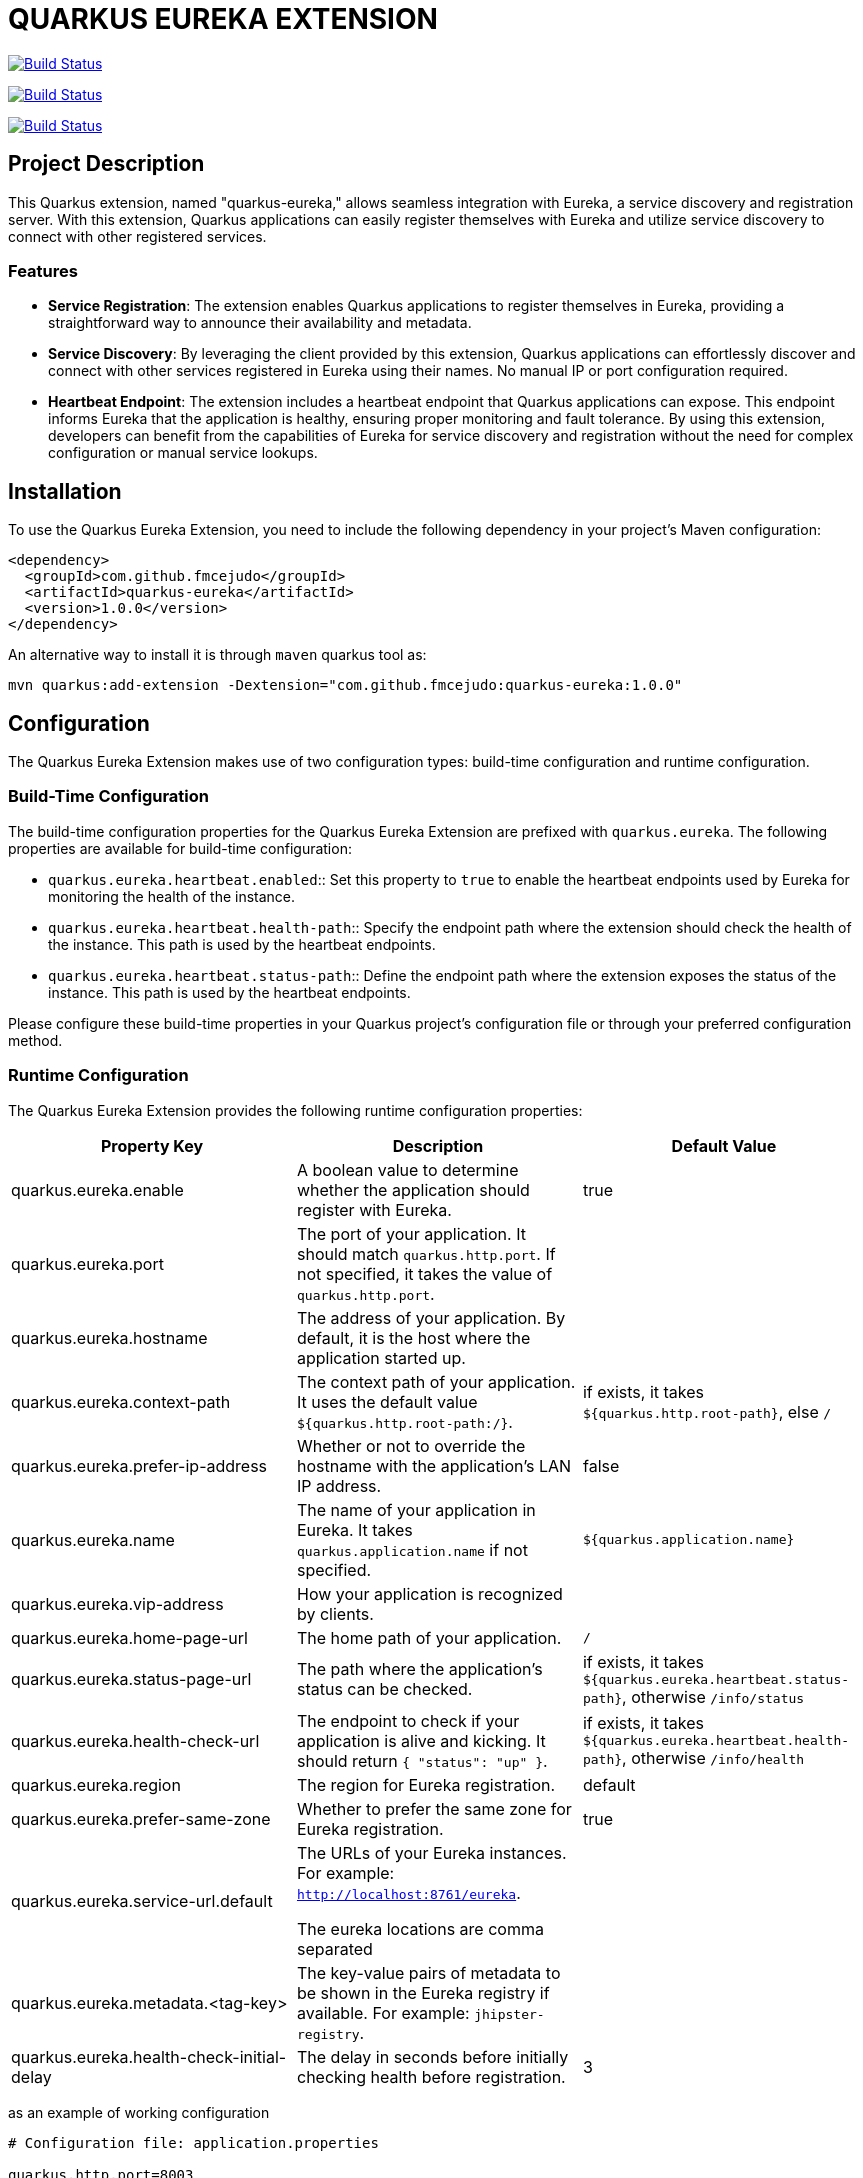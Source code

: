 :source-highlighter: rouge
:rouge-style: thankful_eyes

= QUARKUS EUREKA EXTENSION

image:https://travis-ci.com/fmcejudo/quarkus-eureka.svg?branch=master["Build Status", link="https://travis-ci.com/fmcejudo/quarkus-eureka"]

image:https://coveralls.io/repos/github/fmcejudo/quarkus-eureka/badge.svg?branch=master["Build Status", link="https://coveralls.io/github/fmcejudo/quarkus-eureka?branch=master"]

image:https://maven-badges.herokuapp.com/maven-central/com.github.fmcejudo/quarkus-eureka-parent/badge.svg["Build Status", link="https://maven-badges.herokuapp.com/maven-central/com.github.fmcejudo/quarkus-eureka-parent"]

== Project Description

This Quarkus extension, named "quarkus-eureka," allows seamless integration with Eureka,
a service discovery and registration server. With this extension, Quarkus applications
can easily register themselves with Eureka and utilize service discovery to connect with other registered services.

=== Features

- *Service Registration*: The extension enables Quarkus applications to register themselves in Eureka,
providing a straightforward way to announce their availability and metadata.

- *Service Discovery*: By leveraging the client provided by this extension, Quarkus applications can
effortlessly discover and connect with other services registered in Eureka using their names.
No manual IP or port configuration required.

- *Heartbeat Endpoint*: The extension includes a heartbeat endpoint that Quarkus applications can
expose. This endpoint informs Eureka that the application is healthy, ensuring proper monitoring and fault tolerance.
By using this extension, developers can benefit from the capabilities of Eureka for service
discovery and registration without the need for complex configuration or manual service lookups.


== Installation

To use the Quarkus Eureka Extension, you need to include the following dependency in your project's Maven configuration:

[source,xml]
----
<dependency>
  <groupId>com.github.fmcejudo</groupId>
  <artifactId>quarkus-eureka</artifactId>
  <version>1.0.0</version>
</dependency>
----


An alternative way to install it is through `maven` quarkus tool as:

`mvn quarkus:add-extension -Dextension="com.github.fmcejudo:quarkus-eureka:1.0.0"`


== Configuration

The Quarkus Eureka Extension makes use of two configuration types: build-time configuration and runtime configuration.

=== Build-Time Configuration

The build-time configuration properties for the Quarkus Eureka Extension are prefixed with `quarkus.eureka`. The following properties are available for build-time configuration:

* `quarkus.eureka.heartbeat.enabled`:: Set this property to `true` to enable the heartbeat endpoints used by Eureka for monitoring the health of the instance.
* `quarkus.eureka.heartbeat.health-path`:: Specify the endpoint path where the extension should check the health of the instance. This path is used by the heartbeat endpoints.
* `quarkus.eureka.heartbeat.status-path`:: Define the endpoint path where the extension exposes the status of the instance. This path is used by the heartbeat endpoints.

Please configure these build-time properties in your Quarkus project's configuration file or through your preferred configuration method.

=== Runtime Configuration

The Quarkus Eureka Extension provides the following runtime configuration properties:

[options="header"]
|===
| Property Key | Description | Default Value

| quarkus.eureka.enable
| A boolean value to determine whether the application should register with Eureka.
| true

| quarkus.eureka.port
| The port of your application. It should match `quarkus.http.port`. If not specified, it takes the value of `quarkus.http.port`.
|

| quarkus.eureka.hostname
| The address of your application. By default, it is the host where the application started up.
|

| quarkus.eureka.context-path
| The context path of your application. It uses the default value `${quarkus.http.root-path:/}`.
| if exists, it takes `${quarkus.http.root-path}`, else `/`

| quarkus.eureka.prefer-ip-address
| Whether or not to override the hostname with the application's LAN IP address.
| false

| quarkus.eureka.name
| The name of your application in Eureka. It takes `quarkus.application.name` if not specified.
| `${quarkus.application.name}`

| quarkus.eureka.vip-address
| How your application is recognized by clients.
|

| quarkus.eureka.home-page-url
| The home path of your application.
| `/`

| quarkus.eureka.status-page-url
| The path where the application's status can be checked.
| if exists, it takes `${quarkus.eureka.heartbeat.status-path}`, otherwise `/info/status`

| quarkus.eureka.health-check-url
| The endpoint to check if your application is alive and kicking. It should return `{ "status": "up" }`.
| if exists, it takes `${quarkus.eureka.heartbeat.health-path}`, otherwise `/info/health`

| quarkus.eureka.region
| The region for Eureka registration.
| default

| quarkus.eureka.prefer-same-zone
| Whether to prefer the same zone for Eureka registration.
| true

| quarkus.eureka.service-url.default
| The URLs of your Eureka instances. For example: `http://localhost:8761/eureka`.

The eureka locations are comma separated
|

| quarkus.eureka.metadata.<tag-key>
| The key-value pairs of metadata to be shown in the Eureka registry if available. For example: `jhipster-registry`.
|

| quarkus.eureka.health-check-initial-delay
| The delay in seconds before initially checking health before registration.
| 3
|===

as an example of working configuration

[source,properties]
----
# Configuration file: application.properties

quarkus.http.port=8003
quarkus.http.host=0.0.0.0
quarkus.application.name=sample
quarkus.eureka.region=default
## configuration related to reaching the eureka servers
quarkus.eureka.prefer-same-zone=true
quarkus.eureka.should-use-dns=false
quarkus.eureka.service-url.default=http://localhost:8761/eureka
quarkus.eureka.metadata.app-key=my-quarkus-app

quarkus.eureka.heartbeat.enabled=true
quarkus.eureka.heartbeat.health-path=/info/health
quarkus.eureka.heartbeat.status-path=/info/status
----

==== CONNECTING TO SECURED EUREKA-SERVERS

In case your Eureka Server is secured with basic authentication, you can configure `service-url` as follow:

[source,properties]
----
quarkus.eureka.service-url.default=http://user:pass@eureka-server/eureka
----

The credentials are added to the request headers in the `Authorization` field with the value encoded as `Basic <base64 value>`

== Usage

To use the Quarkus Eureka Extension, ensure the following prerequisites are met:

* Quarkus 3 is installed and set up in your development environment.
* The necessary configuration properties for the extension are properly defined.

=== Registration in Eureka

The Quarkus Eureka Extension provides the capability to register your Quarkus application in Eureka. Once registered, your application becomes discoverable by other services and can participate in service discovery and load balancing.

To register your application in Eureka, make sure you have properly configured the runtime properties, including `quarkus.eureka.enable` set to `true`. This enables the registration functionality provided by the extension.

=== Instance Health Check Endpoint

Eureka requires an endpoint to check the health of instances. You have the following options to provide this endpoint:

1. **Custom Endpoint**: You can create a custom endpoint in your Quarkus application specifically for health checks. Implement an endpoint that returns the appropriate health information based on your application's requirements. This gives you full control over the health check logic and response format.

2. **SmallRye Health**: You can leverage the SmallRye Health framework (https://quarkus.io/guides/smallrye-health) to expose health information about your application. SmallRye Health provides a flexible and extensible way to define health checks and expose them as an endpoint. This option allows you to use predefined health checks and customize them as needed.

3. **Quarkus Eureka Heartbeat Feature**: The Quarkus Eureka Extension also provides a built-in heartbeat feature. By setting the `quarkus.eureka.heartbeat.enabled` property to `true`, the extension automatically exposes a heartbeat endpoint that can be used by Eureka to check the health of your application. This eliminates the need for creating a separate endpoint or using SmallRye Health, as the extension takes care of the health check implementation.

Choose the method that best suits your application's requirements for providing a health check endpoint, and ensure it is properly configured and functioning.

=== Using the REST Client to Connect to Services in Eureka

The Quarkus Eureka Extension allows you to use a REST client to connect to other services registered in Eureka. You can connect to a service by its registered service name, and optionally, you can select the instance selection strategy.

To connect to a service in Eureka, follow these steps:

* Ensure that the Quarkus Eureka Extension is properly configured and running in your application.

* Use the `@Inject` annotation to inject the `EurekaClient` instance into your code:

[source,java]
----
@Inject
EurekaClient eurekaClient;
----

* Use the `eurekaClient.app(serviceName)` method to obtain a JAX-RS `WebTarget` instance for the desired service. Replace `serviceName` with the name of the service you want to connect to.

* Add a *Load Balancer* strategy to the `EurekaClient` by adding it as annotation to the instance;

[source,java]
----

    @Inject
    @LoadBalanced(type = LoadBalancerType.ROUND_ROBIN)
    public EurekaClient eurekaClient;

----

Available *LoadBalancerType* options are: `ROUND_ROBIN` or `RANDOM`.

* Use the api to retrieve information from remote services:


[source,java]
----
  eurekaClient.app("service")
              .path("/path/to/get")
              .request(MediaType.APPLICATION_JSON_TYPE)
              .get()
              .readEntity(String.class);
----

== Contributing

Contributions to this project are welcome and appreciated. To ensure a positive and collaborative community, please adhere to the following guidelines when contributing:

* Be respectful and considerate towards other contributors. Everyone's ideas and opinions matter.
* Follow the project's coding conventions, style guidelines, and best practices.
* Before starting work on a new feature or bug fix, check the project's issue tracker to see if it has been discussed or assigned to someone else. If not, consider creating a new issue to discuss your proposal.
* When submitting a pull request, provide a clear and descriptive explanation of the changes made, along with any relevant supporting documentation or tests.
* Respect the existing codebase and seek feedback from other contributors if you plan to make significant changes.
* Be responsive to feedback and open to collaboration. Discussions and constructive criticism can lead to better outcomes for everyone.
* Give credit to other contributors for their ideas, code contributions, or support.

Remember that this project thrives on the contributions of its users. By respecting and collaborating with other contributors, we can create a welcoming and inclusive community that fosters innovation and growth.

Thank you for considering contributing to this project!

== Support

If you encounter any issues, have questions, or would like to provide feedback or suggestions for improvement, please use the following resources:

* **GitHub Issues**: For bug reports, feature requests, or any specific tasks related to the project, please use the [GitHub Issues](https://github.com/fmcejudo/quarkus-eureka/issues) tab. Open a new issue and provide as much detail as possible to help us understand and address the problem or request.

* **Discussions**: For broader discussions, improvement ideas, or general feedback about the project, you can visit the [Discussions](https://github.com/fmcejudo/quarkus-eureka/discussions) section on GitHub. Feel free to start a new discussion or participate in existing ones.

We appreciate your engagement and feedback! Your contributions and input are valuable in making this project better for everyone.
